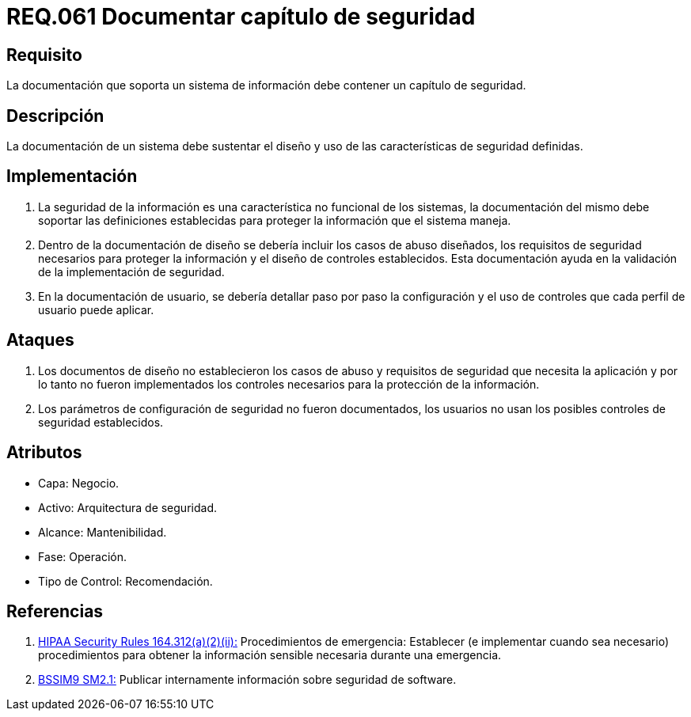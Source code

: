 :slug: rules/061/
:category: rules
:description: En el presente documento se detallan los requerimientos de seguridad relacionados a la gestión de la documentación que prinda soporte en todo sistema de una organización. Por lo tanto, se recomienda que se dedique al menos un capítulo donde se traten temas de seguridad del sistema.
:keywords: Documentación, Sistema, Soporte, Capítulo, Organización, Seguridad.
:rules: yes
:translate: rules/061/

= REQ.061 Documentar capítulo de seguridad

== Requisito

La documentación que soporta un sistema de información
debe contener un capítulo de seguridad.

== Descripción

La documentación de un sistema
debe sustentar el diseño
y uso de las características de seguridad definidas.

== Implementación

. La seguridad de la información
es una característica no funcional de los sistemas,
la documentación del mismo
debe soportar las definiciones establecidas
para proteger la información que el sistema maneja.

. Dentro de la documentación de diseño
se debería incluir los casos de abuso diseñados,
los requisitos de seguridad necesarios
para proteger la información
y el diseño de controles establecidos.
Esta documentación ayuda en la validación
de la implementación de seguridad.

. En la documentación de usuario,
se debería detallar paso por paso
la configuración y el uso de controles
que cada perfil de usuario puede aplicar.

== Ataques

. Los documentos de diseño
no establecieron los casos de abuso
y requisitos de seguridad
que necesita la aplicación
y por lo tanto
no fueron implementados los controles necesarios
para la protección de la información.

. Los parámetros de configuración de seguridad no fueron documentados,
los usuarios no usan los posibles controles de seguridad establecidos.

== Atributos

* Capa: Negocio.
* Activo: Arquitectura de seguridad.
* Alcance: Mantenibilidad.
* Fase: Operación.
* Tipo de Control: Recomendación.

== Referencias

. [[r1]] link:https://www.law.cornell.edu/cfr/text/45/164.312[+HIPAA Security Rules+ 164.312(a)(2)(ii):]
Procedimientos de emergencia:
Establecer (e implementar cuando sea necesario)
procedimientos para obtener la información sensible necesaria
durante una emergencia.

. [[r2]] link:https://www.bsimm.com/framework/governance/software-security-metrics-strategy.html[+BSSIM9+ SM2.1:]
Publicar internamente información sobre seguridad de software.
